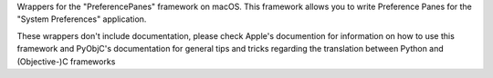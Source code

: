 
Wrappers for the "PreferencePanes" framework on macOS. This framework allows
you to write Preference Panes for the "System Preferences" application.

These wrappers don't include documentation, please check Apple's documention
for information on how to use this framework and PyObjC's documentation
for general tips and tricks regarding the translation between Python
and (Objective-)C frameworks


